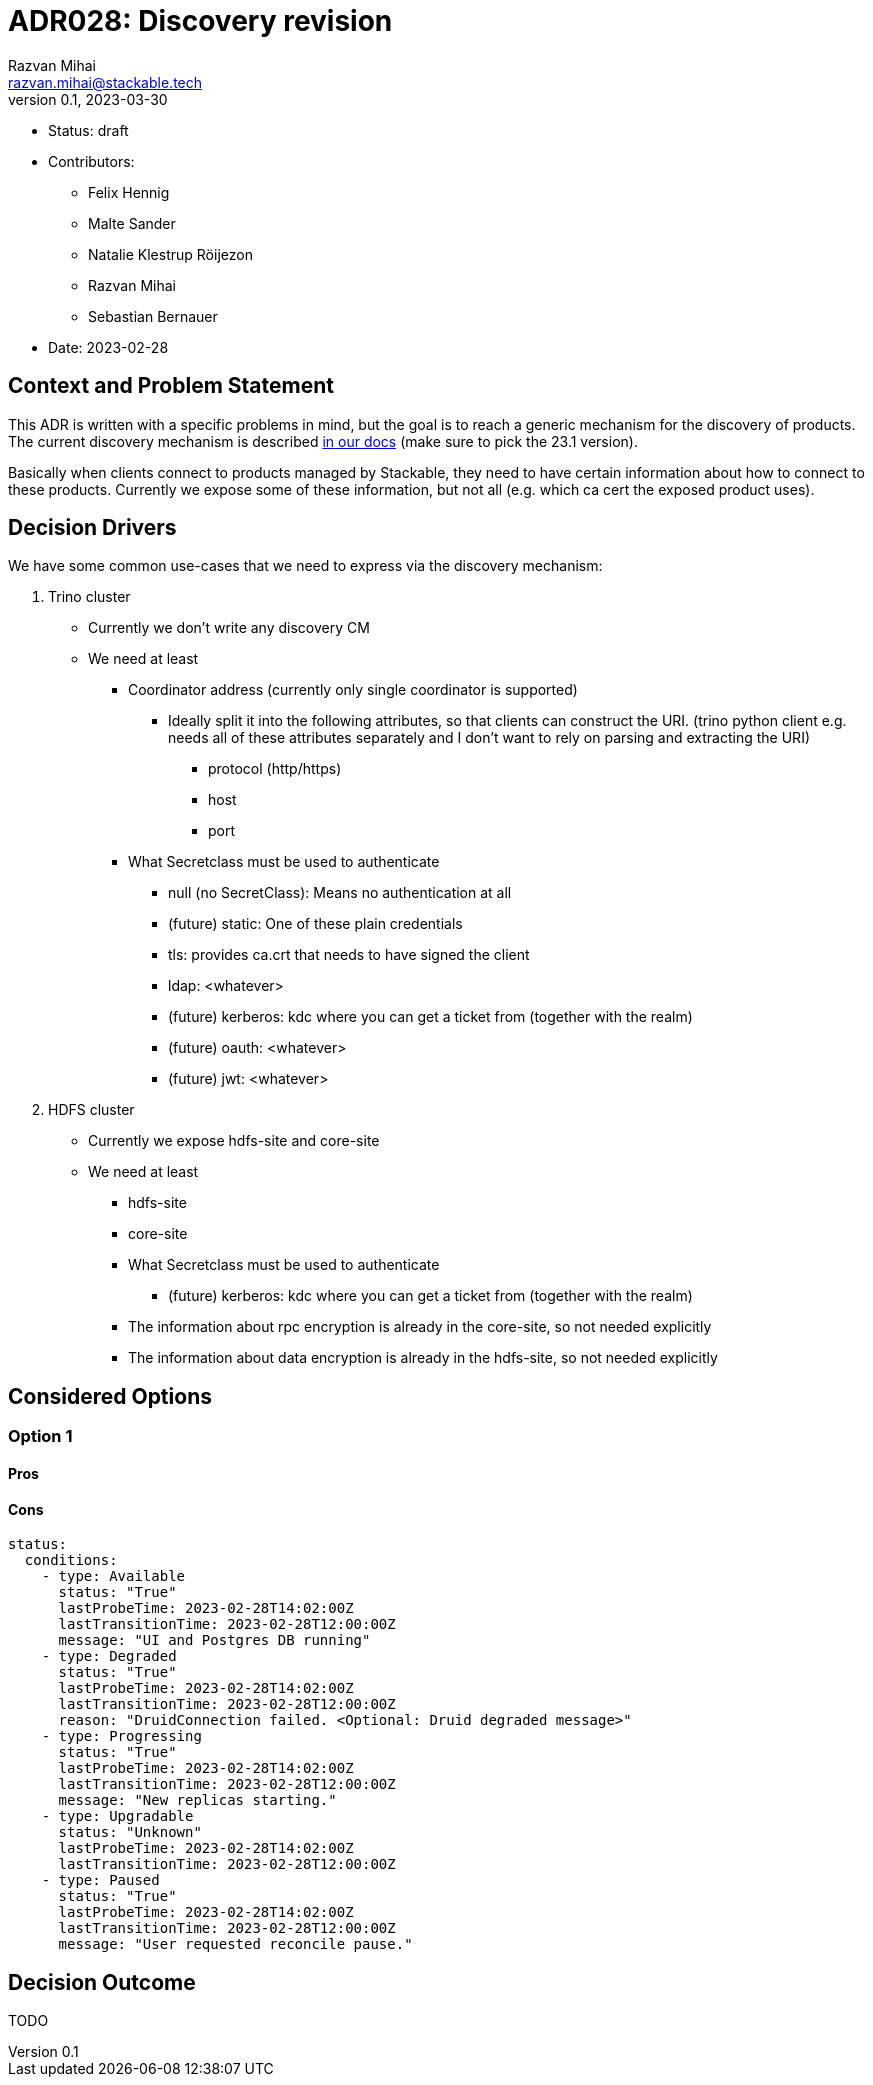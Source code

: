 = ADR028: Discovery revision
Razvan Mihai <razvan.mihai@stackable.tech>
v0.1, 2023-03-30
:status: draft

* Status: {status}
* Contributors:
** Felix Hennig
** Malte Sander
** Natalie Klestrup Röijezon
** Razvan Mihai
** Sebastian Bernauer
* Date: 2023-02-28

== Context and Problem Statement

// Describe the context and problem statement, e.g., in free form using two to three sentences. You may want to articulate the problem in form of a question.

This ADR is written with a specific problems in mind, but the goal is to reach a generic mechanism for the discovery of products.
The current discovery mechanism is described https://docs.stackable.tech/home/stable/concepts/service_discovery.html[in our docs] (make sure to pick the 23.1 version).

Basically when clients connect to products managed by Stackable, they need to have certain information about how to connect to these products.
Currently we expose some of these information, but not all (e.g. which ca cert the exposed product uses).

== Decision Drivers
We have some common use-cases that we need to express via the discovery mechanism:

1. Trino cluster
* Currently we don't write any discovery CM
* We need at least
** Coordinator address (currently only single coordinator is supported)
*** Ideally split it into the following attributes, so that clients can construct the URI. (trino python client e.g. needs all of these attributes separately and I don't want to rely on parsing and extracting the URI)
**** protocol (http/https)
**** host
**** port
** What Secretclass must be used to authenticate
*** null (no SecretClass): Means no authentication at all
*** (future) static: One of these plain credentials
*** tls: provides ca.crt that needs to have signed the client
*** ldap: <whatever>
*** (future) kerberos: kdc where you can get a ticket from (together with the realm)
*** (future) oauth: <whatever>
*** (future) jwt: <whatever>

2. HDFS cluster
* Currently we expose hdfs-site and core-site
* We need at least
** hdfs-site
** core-site
** What Secretclass must be used to authenticate
*** (future) kerberos: kdc where you can get a ticket from (together with the realm)
** The information about rpc encryption is already in the core-site, so not needed explicitly
** The information about data encryption is already in the hdfs-site, so not needed explicitly

== Considered Options

=== Option 1

==== Pros


==== Cons

[source,yaml]
----
status:
  conditions:
    - type: Available
      status: "True"
      lastProbeTime: 2023-02-28T14:02:00Z
      lastTransitionTime: 2023-02-28T12:00:00Z
      message: "UI and Postgres DB running"
    - type: Degraded
      status: "True"
      lastProbeTime: 2023-02-28T14:02:00Z
      lastTransitionTime: 2023-02-28T12:00:00Z
      reason: "DruidConnection failed. <Optional: Druid degraded message>"
    - type: Progressing
      status: "True"
      lastProbeTime: 2023-02-28T14:02:00Z
      lastTransitionTime: 2023-02-28T12:00:00Z
      message: "New replicas starting."
    - type: Upgradable
      status: "Unknown"
      lastProbeTime: 2023-02-28T14:02:00Z
      lastTransitionTime: 2023-02-28T12:00:00Z
    - type: Paused
      status: "True"
      lastProbeTime: 2023-02-28T14:02:00Z
      lastTransitionTime: 2023-02-28T12:00:00Z
      message: "User requested reconcile pause."
----

== Decision Outcome

TODO
